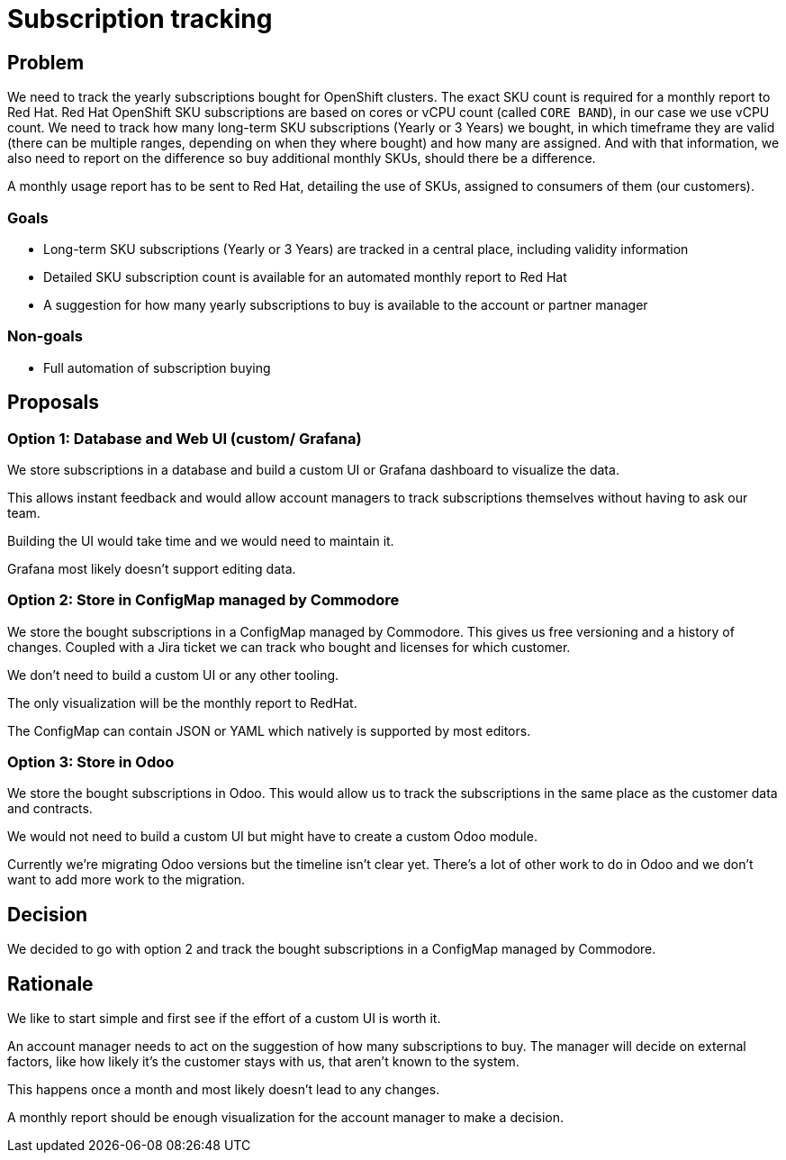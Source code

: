 = Subscription tracking

== Problem

We need to track the yearly subscriptions bought for OpenShift clusters.
The exact SKU count is required for a monthly report to Red Hat.
Red Hat OpenShift SKU subscriptions are based on cores or vCPU count (called `CORE BAND`), in our case we use vCPU count.
We need to track how many long-term SKU subscriptions (Yearly or 3 Years) we bought, in which timeframe they are valid (there can be multiple ranges, depending on when they where bought) and how many are assigned.
And with that information, we also need to report on the difference so buy additional monthly SKUs, should there be a difference.

A monthly usage report has to be sent to Red Hat, detailing the use of SKUs, assigned to consumers of them (our customers).

=== Goals

* Long-term SKU subscriptions (Yearly or 3 Years) are tracked in a central place, including validity information
* Detailed SKU subscription count is available for an automated monthly report to Red Hat
* A suggestion for how many yearly subscriptions to buy is available to the account or partner manager

=== Non-goals

* Full automation of subscription buying

== Proposals

=== Option 1: Database and Web UI (custom/ Grafana)

We store subscriptions in a database and build a custom UI or Grafana dashboard to visualize the data.

This allows instant feedback and would allow account managers to track subscriptions themselves without having to ask our team.

Building the UI would take time and we would need to maintain it.

Grafana most likely doesn't support editing data.

=== Option 2: Store in ConfigMap managed by Commodore

We store the bought subscriptions in a ConfigMap managed by Commodore.
This gives us free versioning and a history of changes.
Coupled with a Jira ticket we can track who bought and licenses for which customer.

We don't need to build a custom UI or any other tooling.

The only visualization will be the monthly report to RedHat.

The ConfigMap can contain JSON or YAML which natively is supported by most editors.

=== Option 3: Store in Odoo

We store the bought subscriptions in Odoo.
This would allow us to track the subscriptions in the same place as the customer data and contracts.

We would not need to build a custom UI but might have to create a custom Odoo module.

Currently we're migrating Odoo versions but the timeline isn't clear yet.
There's a lot of other work to do in Odoo and we don't want to add more work to the migration.

== Decision

We decided to go with option 2 and track the bought subscriptions in a ConfigMap managed by Commodore.

== Rationale

We like to start simple and first see if the effort of a custom UI is worth it.

An account manager needs to act on the suggestion of how many subscriptions to buy.
The manager will decide on external factors, like how likely it's the customer stays with us, that aren't known to the system.

This happens once a month and most likely doesn't lead to any changes.

A monthly report should be enough visualization for the account manager to make a decision.
